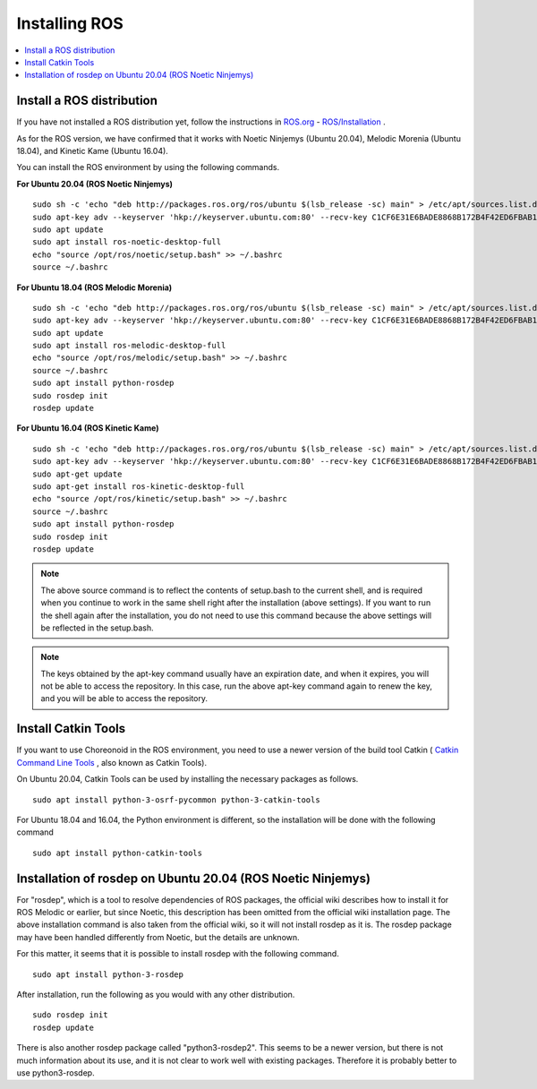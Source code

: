 Installing ROS
=================

.. contents::
   :local:

.. highlight:: sh

Install a ROS distribution
--------------------------

If you have not installed a ROS distribution yet, follow the instructions in `ROS.org <http://wiki.ros.org>`_ - `ROS/Installation <http://wiki.ros.org/ROS/Installation>`_ .

As for the ROS version, we have confirmed that it works with Noetic Ninjemys (Ubuntu 20.04), Melodic Morenia (Ubuntu 18.04), and Kinetic Kame (Ubuntu 16.04).

You can install the ROS environment by using the following commands.

**For Ubuntu 20.04 (ROS Noetic Ninjemys)** ::

  sudo sh -c 'echo "deb http://packages.ros.org/ros/ubuntu $(lsb_release -sc) main" > /etc/apt/sources.list.d/ros-latest.list'
  sudo apt-key adv --keyserver 'hkp://keyserver.ubuntu.com:80' --recv-key C1CF6E31E6BADE8868B172B4F42ED6FBAB17C654
  sudo apt update
  sudo apt install ros-noetic-desktop-full
  echo "source /opt/ros/noetic/setup.bash" >> ~/.bashrc
  source ~/.bashrc

**For Ubuntu 18.04 (ROS Melodic Morenia)** ::

 sudo sh -c 'echo "deb http://packages.ros.org/ros/ubuntu $(lsb_release -sc) main" > /etc/apt/sources.list.d/ros-latest.list'
 sudo apt-key adv --keyserver 'hkp://keyserver.ubuntu.com:80' --recv-key C1CF6E31E6BADE8868B172B4F42ED6FBAB17C654
 sudo apt update
 sudo apt install ros-melodic-desktop-full
 echo "source /opt/ros/melodic/setup.bash" >> ~/.bashrc
 source ~/.bashrc
 sudo apt install python-rosdep
 sudo rosdep init
 rosdep update

**For Ubuntu 16.04 (ROS Kinetic Kame)** ::

 sudo sh -c 'echo "deb http://packages.ros.org/ros/ubuntu $(lsb_release -sc) main" > /etc/apt/sources.list.d/ros-latest.list'
 sudo apt-key adv --keyserver 'hkp://keyserver.ubuntu.com:80' --recv-key C1CF6E31E6BADE8868B172B4F42ED6FBAB17C654
 sudo apt-get update
 sudo apt-get install ros-kinetic-desktop-full
 echo "source /opt/ros/kinetic/setup.bash" >> ~/.bashrc
 source ~/.bashrc
 sudo apt install python-rosdep
 sudo rosdep init
 rosdep update

.. note:: The above source command is to reflect the contents of setup.bash to the current shell, and is required when you continue to work in the same shell right after the installation (above settings). If you want to run the shell again after the installation, you do not need to use this command because the above settings will be reflected in the setup.bash.

.. note:: The keys obtained by the apt-key command usually have an expiration date, and when it expires, you will not be able to access the repository. In this case, run the above apt-key command again to renew the key, and you will be able to access the repository.

Install Catkin Tools
--------------------

If you want to use Choreonoid in the ROS environment, you need to use a newer version of the build tool Catkin ( `Catkin Command Line Tools <https://catkin-tools.readthedocs.io/en/latest/index.html>`_ , also known as Catkin Tools).

On Ubuntu 20.04, Catkin Tools can be used by installing the necessary packages as follows. ::

 sudo apt install python-3-osrf-pycommon python-3-catkin-tools


For Ubuntu 18.04 and 16.04, the Python environment is different, so the installation will be done with the following command ::

 sudo apt install python-catkin-tools

Installation of rosdep on Ubuntu 20.04 (ROS Noetic Ninjemys)
------------------------------------------------------------

For "rosdep", which is a tool to resolve dependencies of ROS packages, the official wiki describes how to install it for ROS Melodic or earlier, but since Noetic, this description has been omitted from the official wiki installation page. The above installation command is also taken from the official wiki, so it will not install rosdep as it is. The rosdep package may have been handled differently from Noetic, but the details are unknown.

For this matter, it seems that it is possible to install rosdep with the following command. ::

 sudo apt install python-3-rosdep

After installation, run the following as you would with any other distribution. ::

 sudo rosdep init
 rosdep update

There is also another rosdep package called "python3-rosdep2". This seems to be a newer version, but there is not much information about its use, and it is not clear to work well with existing packages. Therefore it is probably better to use python3-rosdep.
